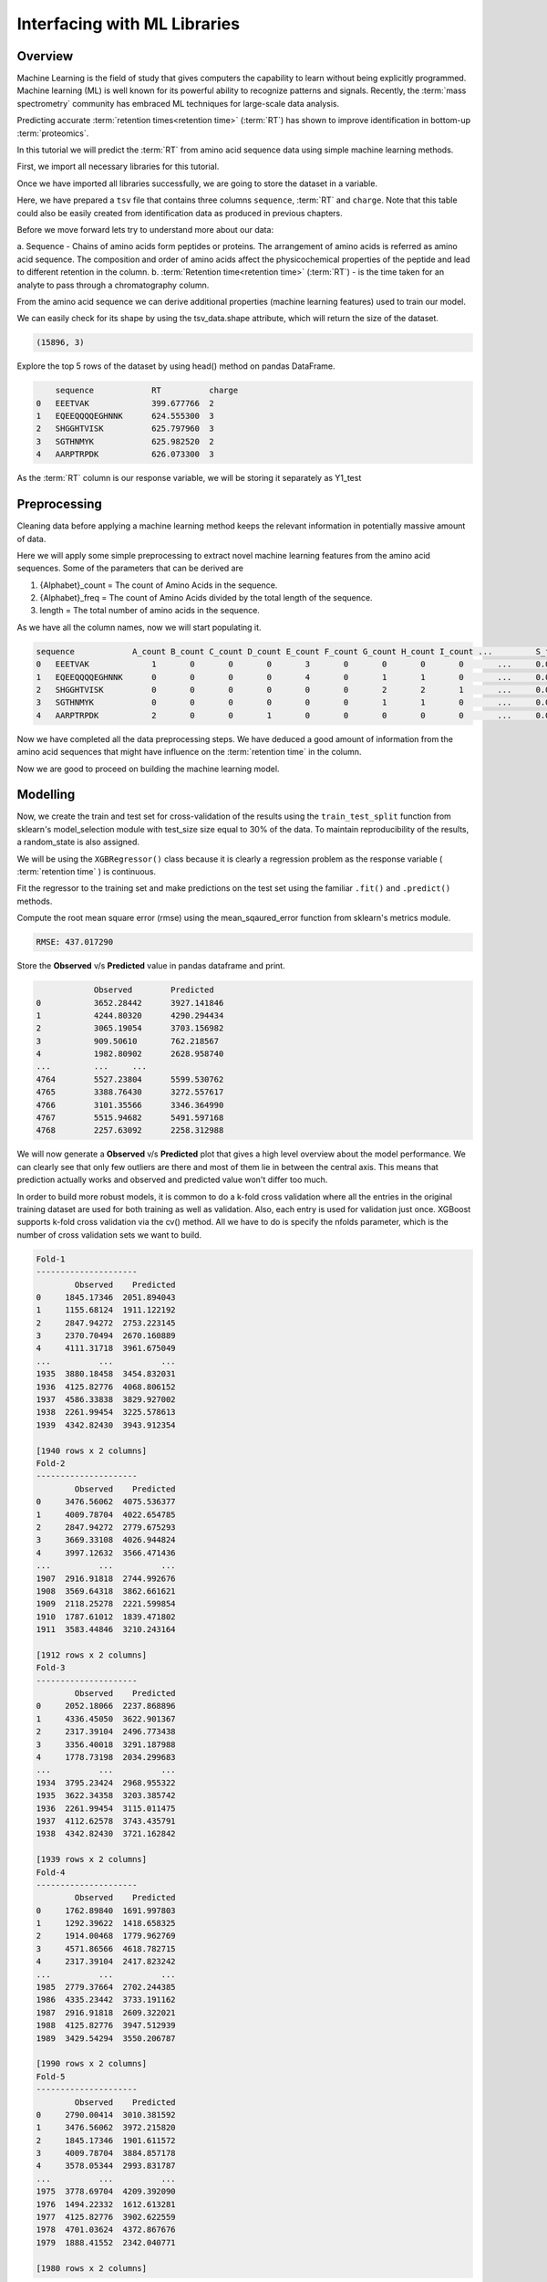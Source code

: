 Interfacing with ML Libraries
=============================

Overview
--------

Machine Learning is the field of study that gives computers the capability to learn without 
being explicitly programmed. Machine learning (ML) is well known for its powerful ability to recognize 
patterns and signals. Recently, the :term:`mass spectrometry` community has embraced ML techniques for large-scale data analysis.

Predicting accurate :term:`retention times<retention time>` (:term:`RT`) has shown to improve identification in bottom-up :term:`proteomics`.

In this tutorial we will predict the :term:`RT` from amino acid sequence data using simple machine learning methods.

First, we import all necessary libraries for this tutorial.

.. code-block:: ipython3
    :linenos:

    !pip install seaborn
    !pip install xgboost

.. code-block:: python
    :linenos:

    import pandas as pd
    import seaborn as sns
    import matplotlib.pyplot as plt
    import string
    from collections import Counter
    import numpy as np
    from urllib.request import urlretrieve

Once we have imported all libraries successfully, we are going to store the dataset in a variable.

.. code-block:: python
    :linenos:

    gh = "https://raw.githubusercontent.com/OpenMS/pyopenms-docs/master"
    urlretrieve(gh + "/src/data/pyOpenMS_ML_Tutorial.tsv", "data.tsv")
    tsv_data = pd.read_csv("data.tsv", sep="\t", skiprows=17)

Here, we have prepared a ``tsv`` file that contains three columns ``sequence``, :term:`RT` and ``charge``.
Note that this table could also be easily created from identification data as produced in previous chapters.

Before we move forward lets try to understand more about our data:

a. Sequence - Chains of amino acids form peptides or proteins.
The arrangement of amino acids is referred as amino acid sequence.
The composition and order of amino acids affect the physicochemical properties of the peptide and lead to different
retention in the column.
b. :term:`Retention time<retention time>` (:term:`RT`) - is the time taken for an analyte to pass through a chromatography column.

From the amino acid sequence we can derive additional properties (machine learning features) used to train
our model.

We can easily check for its shape by using the tsv_data.shape attribute, 
which will return the size of the dataset.

.. code-block:: python
    :linenos:

    print(tsv_data.shape)

.. code-block:: output

    (15896, 3)

Explore the top 5 rows of the dataset by using head() method on pandas DataFrame.

.. code-block:: python
    :linenos:

    tsv_data.head()

.. code-block:: output

        sequence	    RT	        charge
    0	EEETVAK	            399.677766	2
    1	EQEEQQQQEGHNNK	    624.555300	3
    2	SHGGHTVISK	    625.797960	3
    3	SGTHNMYK	    625.982520	2
    4	AARPTRPDK	    626.073300	3

As the :term:`RT` column is our response variable, we will be storing it separately as Y1_test

.. code-block:: python
    :linenos:

    Y1_test = tsv_data["RT"]

Preprocessing
-------------

Cleaning data before applying a machine learning method keeps the relevant 
information in potentially massive amount of data. 

Here we will apply some simple preprocessing to extract novel machine learning features from the amino acid 
sequences. Some of the parameters that can be derived are

1. {Alphabet}_count = The count of Amino Acids in the sequence.
2. {Alphabet}_freq = The count of Amino Acids divided by the total length of the sequence.
3. length = The total number of amino acids in the sequence.

.. code-block:: python
    :linenos:

    alphabet_list = list(string.ascii_uppercase)
    column_headers = (
        ["sequence"]
        + [i + "_count" for i in alphabet_list]
        + [i + "_freq" for i in alphabet_list]
        + ["charge", "length"]
    )
    types = (
        ["object"]
        + ["int64" for i in alphabet_list]
        + ["float64" for i in alphabet_list]
        + ["int64", "int64"]
    )
    pdcols = dict(zip(column_headers, types))

As we have all the column names, now we will start populating it.

.. code-block:: python
    :linenos:

    df = pd.DataFrame(
        np.zeros((len(tsv_data.index), len(column_headers))), columns=column_headers
    )

    df["sequence"] = tsv_data["sequence"]
    df["charge"] = tsv_data["charge"]

    # For populating the length column
    df["length"] = df["sequence"].str.len()

    df = df.astype(dtype=pdcols)


    # For populating the {alphabet}_count columns
    def count(row):
        counts = Counter(row["sequence"])
        for count in counts:
            row[count + "_count"] = int(counts[count])
        return row


    df = df.apply(lambda row: count(row), axis=1)
    df.head()

.. code-block:: output

    sequence	        A_count	B_count	C_count	D_count	E_count	F_count	G_count	H_count	I_count	...	    S_freq	T_freq	U_freq	V_freq	W_freq	X_freq	Y_freq	Z_freq	charge	length
    0	EEETVAK	            1	    0	    0	    0	    3	    0	    0	    0	    0	    ...	    0.0	        0.0	    0.0	    0.0	    0.0	    0.0	    0.0	    0.0	    2	    7
    1	EQEEQQQQEGHNNK	    0	    0	    0	    0	    4	    0	    1	    1	    0	    ...	    0.0	        0.0	    0.0	    0.0	    0.0	    0.0	    0.0	    0.0	    3	    14
    2	SHGGHTVISK	    0	    0	    0	    0	    0	    0	    2	    2	    1	    ...	    0.0         0.0	    0.0	    0.0	    0.0	    0.0	    0.0	    0.0	    3	    10
    3	SGTHNMYK	    0	    0	    0	    0	    0	    0	    1	    1	    0	    ...	    0.0	        0.0	    0.0	    0.0	    0.0	    0.0	    0.0	    0.0	    2	    8
    4	AARPTRPDK	    2	    0	    0	    1	    0	    0	    0	    0	    0	    ...	    0.0	        0.0	    0.0	    0.0	    0.0	    0.0	    0.0	    0.0	    3	    9

Now we have completed all the data preprocessing steps. We have deduced a good amount of information from the amino acid sequences
that might have influence on the :term:`retention time` in the column.

Now we are good to proceed on building the machine learning model.

Modelling
---------

.. code-block:: python
    :linenos:

    import seaborn as sns
    import matplotlib.pyplot as plt

    from sklearn.model_selection import StratifiedKFold
    from xgboost import XGBRegressor
    from sklearn.model_selection import train_test_split
    from matplotlib import pyplot
    from sklearn.metrics import mean_squared_error
    from sklearn.model_selection import ShuffleSplit

.. code-block:: python
    :linenos:

    test_df = df.copy()
    test_df = test_df.drop("sequence", axis=1)

Now, we create the train and test set for cross-validation of the results 
using the ``train_test_split`` function from sklearn's model_selection module with test_size 
size equal to 30% of the data. To maintain reproducibility of the results, a random_state is also assigned.

.. code-block:: python
    :linenos:

    # Splitting Test data into test and validation
    X_train, X_test, Y_train, Y_test = train_test_split(
        test_df, Y1_test, test_size=0.3, random_state=3
    )

We will be using the ``XGBRegressor()`` class because it is clearly a regression problem as the response variable ( :term:`retention time` ) is continuous.

.. code-block:: python
    :linenos:

    xg_reg = XGBRegressor(
        n_estimators=300,
        random_state=3,
        max_leaves=5,
        colsample_bytree=0.7,
        max_depth=7,
    )

Fit the regressor to the training set and make predictions on the test set using the familiar ``.fit()`` and ``.predict()`` methods.

.. code-block:: python
    :linenos:

    xg_reg.fit(X_train, Y_train)
    Y_pred = xg_reg.predict(X_test)

Compute the root mean square error (rmse) using the mean_sqaured_error function from sklearn's metrics module.

.. code-block:: python
    :linenos:

    rmse = np.sqrt(mean_squared_error(Y_test, Y_pred))
    print("RMSE: %f" % (rmse))

.. code-block:: output

    RMSE: 437.017290

Store the **Observed** v/s **Predicted** value in pandas dataframe and print.

.. code-block:: python
    :linenos:

    k = pd.DataFrame(
        {"Observed": Y_test.values.flatten(), "Predicted": Y_pred.flatten()}
    )
    print(k)

.. code-block:: output

                Observed	Predicted
    0	        3652.28442	3927.141846
    1	        4244.80320	4290.294434
    2	        3065.19054	3703.156982
    3	        909.50610	762.218567
    4	        1982.80902	2628.958740
    ...	        ...	...
    4764	5527.23804	5599.530762
    4765	3388.76430	3272.557617
    4766	3101.35566	3346.364990
    4767	5515.94682	5491.597168
    4768	2257.63092	2258.312988

We will now generate a **Observed** v/s **Predicted** plot that gives a high level overview about the model performance. 
We can clearly see that only few outliers are there and most of them lie in between the central axis.
This means that prediction actually works and observed and predicted value won't differ too much.

.. code-block:: python
    :linenos:

    sns.lmplot(
        x="Observed", y="Predicted", data=k, scatter_kws={"alpha": 0.2, "s": 5}
    )

.. image:: img/ml_tutorial_predicted_vs_observed.png

.. code-block:: python
    :linenos:

    p = sns.kdeplot(data=k["Observed"] - k["Predicted"], fill=True)
    p.set(xlabel="Observed-Predicted (s)")

.. image:: img/ml_tutorial_kdplot.png
    
In order to build more robust models, it is common to do a k-fold cross validation where all the entries in the original training dataset are 
used for both training as well as validation. Also, each entry is used for validation just once. XGBoost supports 
k-fold cross validation via the cv() method. All we have to do is specify the nfolds parameter, which is the number of cross validation sets we want to build.

.. code-block:: python
    :linenos:

    # Performing k-fold cross validation
    X = np.arange(10)
    ss = ShuffleSplit(n_splits=5, test_size=0.25, random_state=0)
    performance_df = pd.DataFrame()
    performance_list = []
    counter = 0
    for train_index, test_index in ss.split(X_train, Y_train):
        counter += 1

        X_train_Kfold, X_test_Kfold = (
            X_train[X_train.index.isin(train_index)].to_numpy(),
            X_train[X_train.index.isin(test_index)].to_numpy(),
        )
        y_train_Kfold, y_test_Kfold = (
            Y_train[Y_train.index.isin(train_index)].to_numpy().flatten(),
            Y_train[Y_train.index.isin(test_index)].to_numpy().flatten(),
        )

        Regressor = XGBRegressor()
        Regressor.fit(X_train_Kfold, y_train_Kfold)

        predictions = Regressor.predict(X_test_Kfold)

        df = pd.DataFrame(
            {"Observed": y_test_Kfold.flatten(), "Predicted": predictions.flatten()}
        )

        print("Fold-" + str(counter))
        print("---------------------")
        print(df)

.. code-block:: output

    Fold-1
    ---------------------
            Observed    Predicted
    0     1845.17346  2051.894043
    1     1155.68124  1911.122192
    2     2847.94272  2753.223145
    3     2370.70494  2670.160889
    4     4111.31718  3961.675049
    ...          ...          ...
    1935  3880.18458  3454.832031
    1936  4125.82776  4068.806152
    1937  4586.33838  3829.927002
    1938  2261.99454  3225.578613
    1939  4342.82430  3943.912354

    [1940 rows x 2 columns]
    Fold-2
    ---------------------
            Observed    Predicted
    0     3476.56062  4075.536377
    1     4009.78704  4022.654785
    2     2847.94272  2779.675293
    3     3669.33108  4026.944824
    4     3997.12632  3566.471436
    ...          ...          ...
    1907  2916.91818  2744.992676
    1908  3569.64318  3862.661621
    1909  2118.25278  2221.599854
    1910  1787.61012  1839.471802
    1911  3583.44846  3210.243164

    [1912 rows x 2 columns]
    Fold-3
    ---------------------
            Observed    Predicted
    0     2052.18066  2237.868896
    1     4336.45050  3622.901367
    2     2317.39104  2496.773438
    3     3356.40018  3291.187988
    4     1778.73198  2034.299683
    ...          ...          ...
    1934  3795.23424  2968.955322
    1935  3622.34358  3203.385742
    1936  2261.99454  3115.011475
    1937  4112.62578  3743.435791
    1938  4342.82430  3721.162842

    [1939 rows x 2 columns]
    Fold-4
    ---------------------
            Observed    Predicted
    0     1762.89840  1691.997803
    1     1292.39622  1418.658325
    2     1914.00468  1779.962769
    3     4571.86566  4618.782715
    4     2317.39104  2417.823242
    ...          ...          ...
    1985  2779.37664  2702.244385
    1986  4335.23442  3733.191162
    1987  2916.91818  2609.322021
    1988  4125.82776  3947.512939
    1989  3429.54294  3550.206787

    [1990 rows x 2 columns]
    Fold-5
    ---------------------
            Observed    Predicted
    0     2790.00414  3010.381592
    1     3476.56062  3972.215820
    2     1845.17346  1901.611572
    3     4009.78704  3884.857178
    4     3578.05344  2993.831787
    ...          ...          ...
    1975  3778.69704  4209.392090
    1976  1494.22332  1612.613281
    1977  4125.82776  3902.622559
    1978  4701.03624  4372.867676
    1979  1888.41552  2342.040771

    [1980 rows x 2 columns]

That's it, we trained a simple machine learning model to predict peptide :term:`retention times<retention time>` from peptide data.

Sophisticated machine models integrate retention time data from many experiments add additional properties 
(or even learn them from data) of peptides to achieve lower prediction errors.
